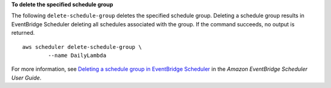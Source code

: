 **To delete the specified schedule group**

The following ``delete-schedule-group`` deletes the specified schedule group. Deleting a schedule group results in EventBridge Scheduler deleting all schedules associated with the group. If the command succeeds, no output is returned. ::

	aws scheduler delete-schedule-group \
		--name DailyLambda

For more information, see `Deleting a schedule group in EventBridge Scheduler <https://docs.aws.amazon.com/scheduler/laDailyLambda/UserGuide/managing-schedule-group-delete.html>`__ in the *Amazon EventBridge Scheduler User Guide*.